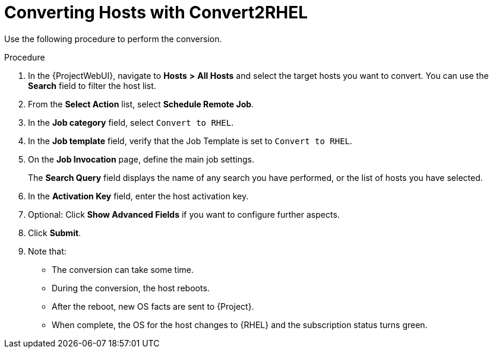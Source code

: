 [id="converting-hosts-with-convert2rhel_{context}"]
= Converting Hosts with Convert2RHEL

Use the following procedure to perform the conversion.

.Procedure
. In the {ProjectWebUI}, navigate to *Hosts* *>* *All Hosts* and select the target hosts you want to convert.
You can use the *Search* field to filter the host list.
. From the *Select Action* list, select *Schedule Remote Job*.
. In the *Job category* field, select `Convert to RHEL`.
. In the *Job template* field, verify that the Job Template is set to `Convert to RHEL`.
. On the *Job Invocation* page, define the main job settings.
+
The *Search Query* field displays the name of any search you have performed, or the list of hosts you have selected.
+
. In the *Activation Key* field, enter the host activation key.
. Optional: Click *Show Advanced Fields* if you want to configure further aspects.
. Click *Submit*.
. Note that:
* The conversion can take some time.
* During the conversion, the host reboots.
* After the reboot, new OS facts are sent to {Project}.
* When complete, the OS for the host changes to {RHEL} and the subscription status turns green.
